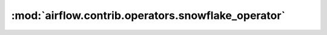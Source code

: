 :mod:`airflow.contrib.operators.snowflake_operator`
===================================================

.. py:module:: airflow.contrib.operators.snowflake_operator

.. autoapi-nested-parse::

   This module is deprecated. Please use `airflow.providers.snowflake.operators.snowflake`.



